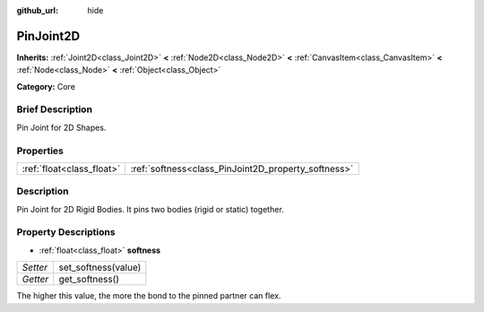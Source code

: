 :github_url: hide

.. Generated automatically by doc/tools/makerst.py in Godot's source tree.
.. DO NOT EDIT THIS FILE, but the PinJoint2D.xml source instead.
.. The source is found in doc/classes or modules/<name>/doc_classes.

.. _class_PinJoint2D:

PinJoint2D
==========

**Inherits:** :ref:`Joint2D<class_Joint2D>` **<** :ref:`Node2D<class_Node2D>` **<** :ref:`CanvasItem<class_CanvasItem>` **<** :ref:`Node<class_Node>` **<** :ref:`Object<class_Object>`

**Category:** Core

Brief Description
-----------------

Pin Joint for 2D Shapes.

Properties
----------

+---------------------------+-----------------------------------------------------+
| :ref:`float<class_float>` | :ref:`softness<class_PinJoint2D_property_softness>` |
+---------------------------+-----------------------------------------------------+

Description
-----------

Pin Joint for 2D Rigid Bodies. It pins two bodies (rigid or static) together.

Property Descriptions
---------------------

.. _class_PinJoint2D_property_softness:

- :ref:`float<class_float>` **softness**

+----------+---------------------+
| *Setter* | set_softness(value) |
+----------+---------------------+
| *Getter* | get_softness()      |
+----------+---------------------+

The higher this value, the more the bond to the pinned partner can flex.

